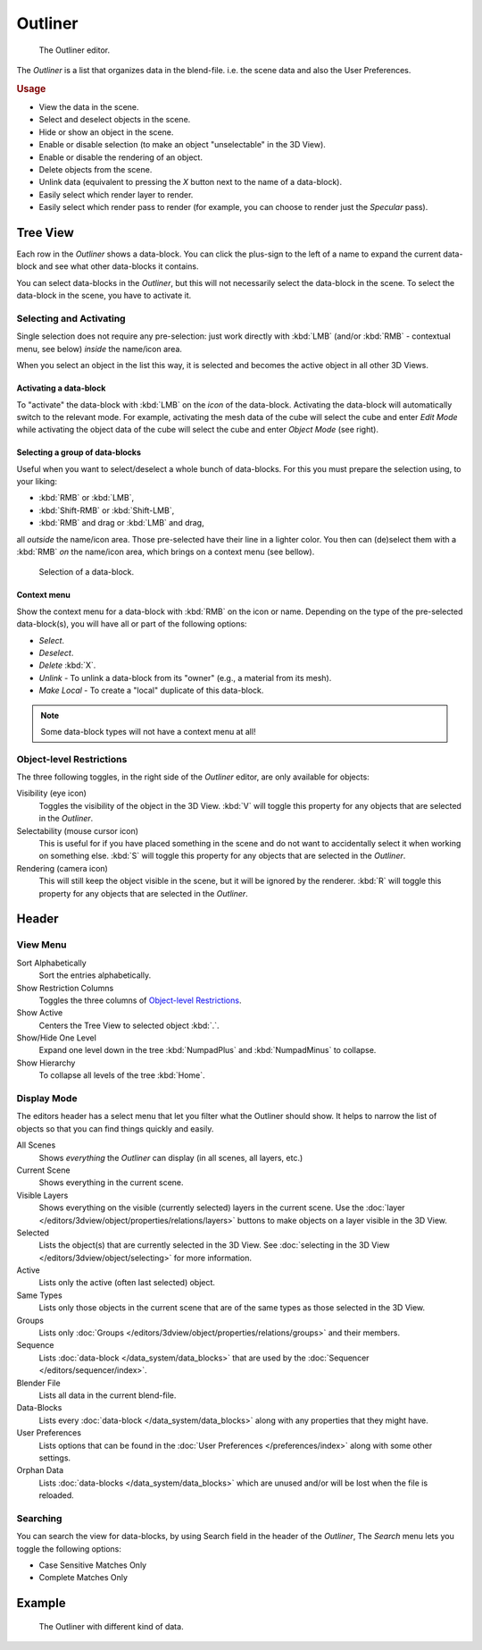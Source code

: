 
********
Outliner
********

.. figure:: /images/editors_outliner.png

   The Outliner editor.


The *Outliner* is a list that organizes data in the blend-file.
i.e. the scene data and also the User Preferences.

.. rubric:: Usage

- View the data in the scene.
- Select and deselect objects in the scene.
- Hide or show an object in the scene.
- Enable or disable selection (to make an object "unselectable" in the 3D View).
- Enable or disable the rendering of an object.
- Delete objects from the scene.
- Unlink data (equivalent to pressing the *X* button next to the name of a data-block).
- Easily select which render layer to render.
- Easily select which render pass to render (for example, you can choose to render just the *Specular* pass).


Tree View
=========

Each row in the *Outliner* shows a data-block. You can click the plus-sign to the
left of a name to expand the current data-block and see what other data-blocks it contains.

You can select data-blocks in the *Outliner*,
but this will not necessarily select the data-block in the scene.
To select the data-block in the scene, you have to activate it.


Selecting and Activating
------------------------

Single selection does not require any pre-selection: just work directly with :kbd:`LMB`
(and/or :kbd:`RMB` - contextual menu, see below) *inside* the name/icon area.

When you select an object in the list this way,
it is selected and becomes the active object in all other 3D Views.


Activating a data-block
^^^^^^^^^^^^^^^^^^^^^^^

To "activate" the data-block with :kbd:`LMB` on the *icon* of the data-block.
Activating the data-block will automatically switch to the relevant mode.
For example, activating the mesh data of the cube will select the cube
and enter *Edit Mode* while activating the object data of the
cube will select the cube and enter *Object Mode* (see right).


Selecting a group of data-blocks
^^^^^^^^^^^^^^^^^^^^^^^^^^^^^^^^

Useful when you want to select/deselect a whole bunch of data-blocks.
For this you must prepare the selection using, to your liking:

- :kbd:`RMB` or :kbd:`LMB`,
- :kbd:`Shift-RMB` or :kbd:`Shift-LMB`,
- :kbd:`RMB` and drag or :kbd:`LMB` and drag,

all *outside* the name/icon area. Those pre-selected have their line in a lighter color.
You then can (de)select them with a :kbd:`RMB` *on* the name/icon area,
which brings on a context menu (see bellow).

.. figure:: /images/editors_outliner_column-icons.png

   Selection of a data-block.


Context menu
^^^^^^^^^^^^

Show the context menu for a data-block with :kbd:`RMB` on the icon or name.
Depending on the type of the pre-selected data-block(s), you will have all or part of the following options:

- *Select*.
- *Deselect*.
- *Delete* :kbd:`X`.
- *Unlink* - To unlink a data-block from its "owner" (e.g., a material from its mesh).
- *Make Local* - To create a "local" duplicate of this data-block.

.. note::

   Some data-block types will not have a context menu at all!


Object-level Restrictions
-------------------------

The three following toggles, in the right side of the *Outliner* editor,
are only available for objects:

Visibility (eye icon)
   Toggles the visibility of the object in the 3D View.
   :kbd:`V` will toggle this property for any objects that are selected in the *Outliner*.
Selectability (mouse cursor icon)
   This is useful for if you have placed something in the scene
   and do not want to accidentally select it when working on something else.
   :kbd:`S` will toggle this property for any objects that are selected in the *Outliner*.
Rendering (camera icon)
   This will still keep the object visible in the scene, but it will be ignored by the renderer.
   :kbd:`R` will toggle this property for any objects that are selected in the *Outliner*.


Header
======

View Menu
---------

Sort Alphabetically
   Sort the entries alphabetically.
Show Restriction Columns
   Toggles the three columns of `Object-level Restrictions`_.

Show Active
   Centers the Tree View to selected object :kbd:`.`.
Show/Hide One Level
   Expand one level down in the tree :kbd:`NumpadPlus` and :kbd:`NumpadMinus` to collapse.
Show Hierarchy
   To collapse all levels of the tree :kbd:`Home`.


Display Mode
------------

The editors header has a select menu that let you filter what the Outliner should show. It helps to narrow the
list of objects so that you can find things quickly and easily.

All Scenes
   Shows *everything* the *Outliner* can display (in all scenes, all layers, etc.)
Current Scene
   Shows everything in the current scene.
Visible Layers
   Shows everything on the visible (currently selected) layers in the current scene.
   Use the :doc:`layer </editors/3dview/object/properties/relations/layers>` buttons
   to make objects on a layer visible in the 3D View.
Selected
   Lists the object(s) that are currently selected in the 3D View.
   See :doc:`selecting in the 3D View </editors/3dview/object/selecting>` for more information.
Active
   Lists only the active (often last selected) object.
Same Types
   Lists only those objects in the current scene that are of the same types as those selected in the 3D View.
Groups
   Lists only :doc:`Groups </editors/3dview/object/properties/relations/groups>` and their members.
Sequence
   Lists :doc:`data-block </data_system/data_blocks>`
   that are used by the :doc:`Sequencer </editors/sequencer/index>`.
Blender File
   Lists all data in the current blend-file.
Data-Blocks
   Lists every :doc:`data-block </data_system/data_blocks>` along with any properties that they might have.
User Preferences
   Lists options that can be found in the :doc:`User Preferences </preferences/index>`
   along with some other settings.
Orphan Data
   Lists :doc:`data-blocks </data_system/data_blocks>`
   which are unused and/or will be lost when the file is reloaded.


Searching
---------

You can search the view for data-blocks,
by using Search field in the header of the *Outliner*,
The *Search* menu lets you toggle the following options:

- Case Sensitive Matches Only
- Complete Matches Only


.. Edit menu for data-blocks


Example
=======

.. figure:: /images/editors_outliner_example.png

   The Outliner with different kind of data.

